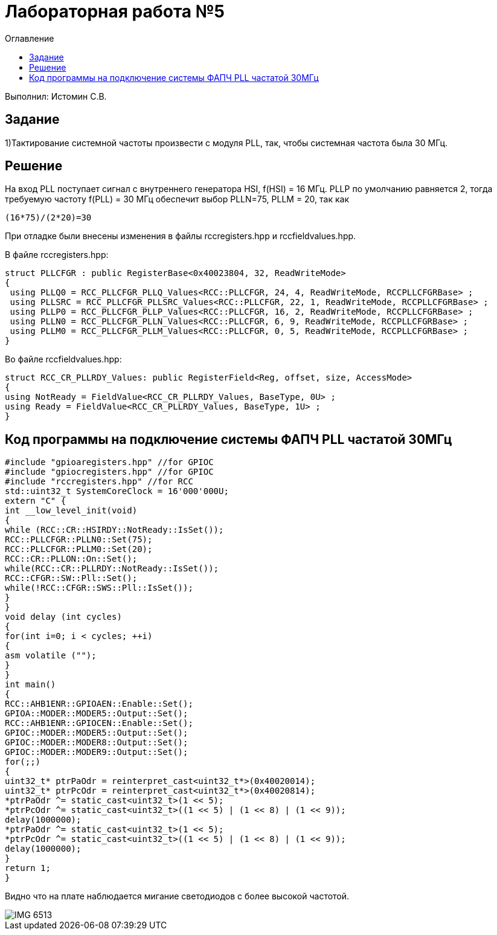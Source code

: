 :figure-caption: Рисунок
:toc:
:toc-title: Оглавление
= Лабораторная работа №5

Выполнил: Истомин С.В.

== Задание

1)Тактирование системной частоты произвести с модуля PLL, так, чтобы системная частота была 30 МГц.

== Решение

На вход PLL поступает сигнал с внутреннего генератора HSI, f(HSI) = 16 МГц.
PLLP по умолчанию равняется 2, тогда требуемую частоту f(PLL) = 30 МГц обеспечит выбор PLLN=75, PLLM = 20, так как

[source, cpp]
(16*75)/(2*20)=30

При отладке были внесены изменения в файлы rccregisters.hpp и rccfieldvalues.hpp.

В файле rccregisters.hpp:

[source, cpp]
struct PLLCFGR : public RegisterBase<0x40023804, 32, ReadWriteMode>
{
 using PLLQ0 = RCC_PLLCFGR_PLLQ_Values<RCC::PLLCFGR, 24, 4, ReadWriteMode, RCCPLLCFGRBase> ;
 using PLLSRC = RCC_PLLCFGR_PLLSRC_Values<RCC::PLLCFGR, 22, 1, ReadWriteMode, RCCPLLCFGRBase> ;
 using PLLP0 = RCC_PLLCFGR_PLLP_Values<RCC::PLLCFGR, 16, 2, ReadWriteMode, RCCPLLCFGRBase> ;
 using PLLN0 = RCC_PLLCFGR_PLLN_Values<RCC::PLLCFGR, 6, 9, ReadWriteMode, RCCPLLCFGRBase> ;
 using PLLM0 = RCC_PLLCFGR_PLLM_Values<RCC::PLLCFGR, 0, 5, ReadWriteMode, RCCPLLCFGRBase> ;
}

Во файле rccfieldvalues.hpp:

[source, cpp]
struct RCC_CR_PLLRDY_Values: public RegisterField<Reg, offset, size, AccessMode>
{
using NotReady = FieldValue<RCC_CR_PLLRDY_Values, BaseType, 0U> ;
using Ready = FieldValue<RCC_CR_PLLRDY_Values, BaseType, 1U> ;
}

== Код программы на подключение системы ФАПЧ PLL частатой 30МГц

[source, cpp]
#include "gpioaregisters.hpp" //for GPIOC
#include "gpiocregisters.hpp" //for GPIOC
#include "rccregisters.hpp" //for RCC
std::uint32_t SystemCoreClock = 16'000'000U;
extern "C" {
int __low_level_init(void)
{
while (RCC::CR::HSIRDY::NotReady::IsSet());
RCC::PLLCFGR::PLLN0::Set(75);
RCC::PLLCFGR::PLLM0::Set(20);
RCC::CR::PLLON::On::Set();
while(RCC::CR::PLLRDY::NotReady::IsSet());
RCC::CFGR::SW::Pll::Set();
while(!RCC::CFGR::SWS::Pll::IsSet());
}
}
void delay (int cycles)
{
for(int i=0; i < cycles; ++i)
{
asm volatile ("");
}
}
int main()
{
RCC::AHB1ENR::GPIOAEN::Enable::Set();
GPIOA::MODER::MODER5::Output::Set();
RCC::AHB1ENR::GPIOCEN::Enable::Set();
GPIOC::MODER::MODER5::Output::Set();
GPIOC::MODER::MODER8::Output::Set();
GPIOC::MODER::MODER9::Output::Set();
for(;;)
{
uint32_t* ptrPaOdr = reinterpret_cast<uint32_t*>(0x40020014);
uint32_t* ptrPcOdr = reinterpret_cast<uint32_t*>(0x40020814);
*ptrPaOdr ^= static_cast<uint32_t>(1 << 5);
*ptrPcOdr ^= static_cast<uint32_t>((1 << 5) | (1 << 8) | (1 << 9));
delay(1000000);
*ptrPaOdr ^= static_cast<uint32_t>(1 << 5);
*ptrPcOdr ^= static_cast<uint32_t>((1 << 5) | (1 << 8) | (1 << 9));
delay(1000000);
}
return 1;
}

Видно что на плате наблюдается мигание светодиодов с более высокой частотой.

image::IMG_6513.gif[]


